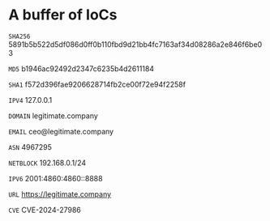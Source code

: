 * A buffer of IoCs

=SHA256= 5891b5b522d5df086d0ff0b110fbd9d21bb4fc7163af34d08286a2e846f6be03

=MD5= b1946ac92492d2347c6235b4d2611184

=SHA1= f572d396fae9206628714fb2ce00f72e94f2258f

=IPV4= 127.0.0.1

=DOMAIN= legitimate.company

=EMAIL= ceo@legitimate.company

=ASN= 4967295

=NETBLOCK= 192.168.0.1/24

=IPV6= 2001:4860:4860::8888

=URL= https://legitimate.company

=CVE= CVE-2024-27986

